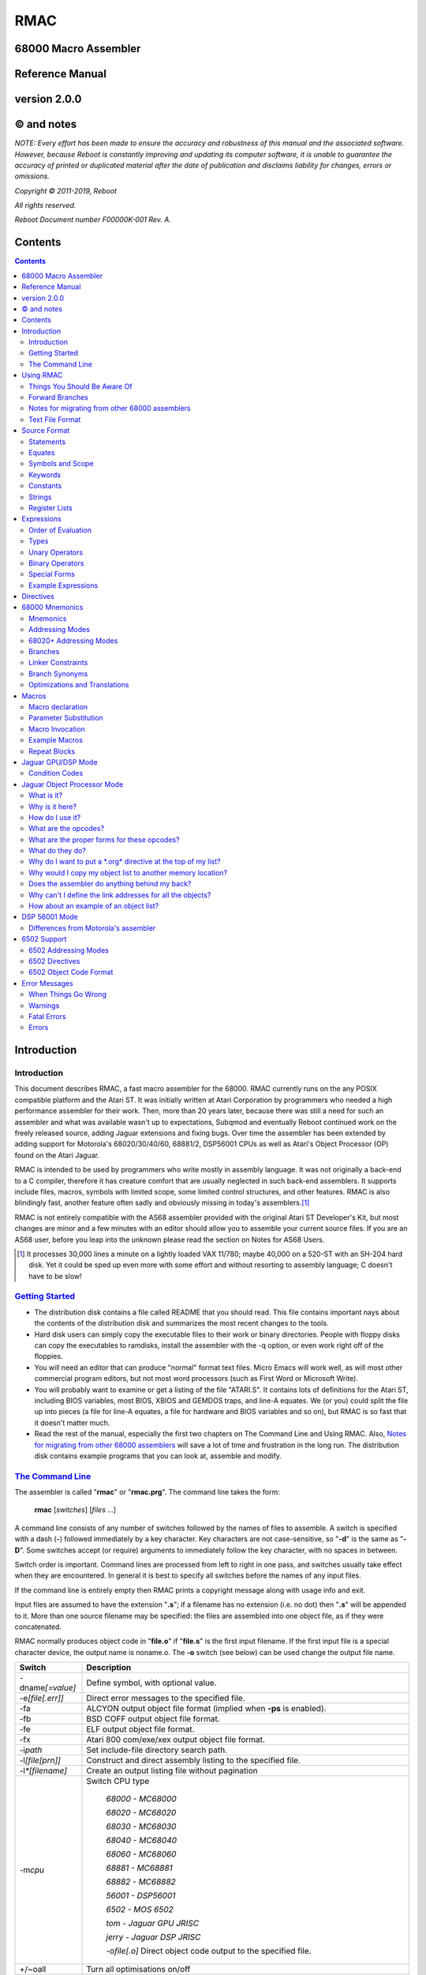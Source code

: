 RMAC
----
68000 Macro Assembler
=====================
Reference Manual
================
version 2.0.0
=============

© and notes
===========

*NOTE: Every effort has been made to ensure the accuracy and robustness of this
manual and the associated software. However, because Reboot is constantly improving
and updating its computer software, it is unable to guarantee
the accuracy of printed or duplicated material after the date of publication and
disclaims liability for changes, errors or omissions.*


*Copyright © 2011-2019, Reboot*

*All rights reserved.*

*Reboot Document number F00000K-001 Rev. A.*

Contents
========

.. contents::

Introduction
============

Introduction
''''''''''''
This document describes RMAC, a fast macro assembler for the 68000. RMAC currently
runs on the any POSIX compatible platform and the Atari ST. It was initially written
at Atari Corporation by programmers who needed a high performance assembler
for their work. Then, more than 20 years later, because there was still a need for
such an assembler and what was available wasn't up to expectations, Subqmod
and eventually Reboot continued work on the freely released source, adding Jaguar
extensions and fixing bugs. Over time the assembler has been extended by adding
support for Motorola's 68020/30/40/60, 68881/2, DSP56001 CPUs as well as Atari's
Object Processor (OP) found on the Atari Jaguar.

RMAC is intended to be used by programmers who write mostly in assembly language.
It was not originally a back-end to a C compiler, therefore it
has creature comfort that are usually neglected in such back-end assemblers. It
supports include files, macros, symbols with limited scope, some limited control
structures, and other features. RMAC is also blindingly fast, another feature
often sadly and obviously missing in today's assemblers.\ [1]_

RMAC is not entirely compatible with the AS68 assembler provided with
the original Atari ST Developer's Kit, but most changes are minor and a few minutes
with an editor should allow you to assemble your current source files. If you are an
AS68 user, before you leap into the unknown please read the section on Notes for
AS68 Users.

.. [1] It processes 30,000 lines a minute on a lightly loaded VAX 11/780; maybe 40,000 on a 520-ST with an SH-204 hard disk. Yet it could be sped up even more with some effort and without resorting to assembly language; C doesn't have to be slow!

`Getting Started`_
''''''''''''''''''


* The distribution disk contains a file called README that you should read.
  This file contains important nays about the contents of the distribution disk
  and summarizes the most recent changes to the tools.

* Hard disk users can simply copy the executable files to their work or binary
  directories. People with floppy disks can copy the executables to ramdisks,
  install the assembler with the -q option, or even work right off of the floppies.

* You will need an editor that can produce "normal" format text files. Micro
  Emacs will work well, as will most other commercial program editors, but not
  most word processors (such as First Word or Microsoft Write).

* You will probably want to examine or get a listing of the file "ATARI.S". It
  contains lots of definitions for the Atari ST, including BIOS variables, most
  BIOS, XBIOS and GEMDOS traps, and line-A equates. We (or you) could
  split the file up into pieces (a file for line-A equates, a file for hardware and
  BIOS variables and so on), but RMAC is so fast that it doesn't matter
  much.

* Read the rest of the manual, especially the first two chapters on The Command Line and Using RMAC.
  Also, `Notes for migrating from other 68000 assemblers`_ will save a lot of time and frustration in the long run.
  The distribution disk contains example
  programs that you can look at, assemble and modify.

`The Command Line`_
'''''''''''''''''''

The assembler is called "**rmac**" or "**rmac.prg**". The command line takes the form:

                          **rmac** [*switches*] [*files* ...]

A command line consists of any number of switches followed by the names of files
to assemble. A switch is specified with a dash (**-**) followed immediately by a key
character. Key characters are not case-sensitive, so "**-d**" is the same as "**-D**". Some
switches accept (or require) arguments to immediately follow the key character,
with no spaces in between.

Switch order is important. Command lines are processed from left to right in
one pass, and switches usually take effect when they are encountered. In general it
is best to specify all switches before the names of any input files.

If the command line is entirely empty then RMAC prints a copyright message
along with usage info and exit.

Input files are assumed to have the extension "**.s**"; if a filename has no extension
(i.e. no dot) then "**.s**" will be appended to it. More than one source filename may be
specified: the files are assembled into one object file, as if they were concatenated.

RMAC normally produces object code in "**file.o**" if "**file.s**" is the first
input filename. If the first input file is a special character device, the output name
is noname.o. The **-o** switch (see below) can be used change the output file name.


===================  ===========
Switch               Description
===================  ===========
-dname\ *[=value]*   Define symbol, with optional value.
-e\ *[file[.err]]*   Direct error messages to the specified file.
-fa                  ALCYON output object file format (implied when **-ps** is enabled).
-fb                  BSD COFF output object file format.
-fe                  ELF output object file format.
-fx                  Atari 800 com/exe/xex output object file format.
-i\ *path*           Set include-file directory search path.
-l\ *[file[prn]]*    Construct and direct assembly listing to the specified file.
-l\ *\*[filename]*   Create an output listing file without pagination
-m\ *cpu*            Switch CPU type

                      `68000 - MC68000`

                      `68020 - MC68020`

                      `68030 - MC68030`

                      `68040 - MC68040`

                      `68060 - MC68060`

                      `68881 - MC68881`

                      `68882 - MC68882`

                      `56001 - DSP56001`

                      `6502 - MOS 6502`

                      `tom - Jaguar GPU JRISC`

                      `jerry - Jaguar DSP JRISC`

                      -o\ *file[.o]*       Direct object code output to the specified file.
+/~oall              Turn all optimisations on/off
+o\ *0-7*            Enable specific optimisation
~o\ *0-7*            Disable specific optimisation

                      `0: Absolute long adddresses to word`
                      
                      `1: move.l #x,Dn/An to moveq`

                      `2: Word branches to short`
                      
                      `3: Outer displacement 0(An) to (An)`

                      `4: lea to addq`

                      `5: Base displacement ([bd,An,Xn],od) etc to ([An,Xn],od)`

                      `6: Convert null short branches to NOP`

                      `7: Convert clr.l Dn to moveq #0,Dn`

                      `8: Convert adda.w/l #x,Dy to addq.w/l #x,Dy`

                      `9: Convert adda.w/l #x,Dy to lea x(Dy),Dy`
-p                   Produce an executable (**.prg**) output file.
-ps                  Produce an executable (**.prg**) output file with symbols.
-px                  Produce an executable (**.prg**) output file with extended symbols.
-q                   Make RMAC resident in memory (Atari ST only).
-r *size*            automatically pad the size of each
                     segment in the output file until the size is an integral multiple of the
                     specified boundary. Size is a letter that specifies the desired boundary.
                     
                      `-rw Word (2 bytes, default alignment)`

                      `-rl Long (4 bytes)`

                      `-rp Phrase (8 bytes)`
                      
                      `-rd Double Phrase (16 bytes)`
                      
                      `-rq Quad Phrase (32 bytes)`
-s                   Warn about unoptimized long branches and applied optimisations.
-u                   Force referenced and undefined symbols global.
-v                   Verbose mode (print running dialogue).
-x                   Turn on debugging mode
-yn                  Set listing page size to n lines.
file\ *[s]*          Assemble the specified file.
===================  ===========

The switches are described below. A summary of all the switches is given in
the table.

**-d**
 The **-d** switch permits symbols to be defined on the command line. The name
 of the symbol to be defined immediately follows the switch (no spaces). The
 symbol name may optionally be followed by an equals sign (=) and a decimal
 number. If no value is specified the symbol's value is zero. The symbol at-
 tributes are "defined, not referenced, and absolute". This switch is most useful
 for enabling conditionally-assembled debugging code on the command line; for
 example:

  ::

      -dDEBUG -dLoopCount=999 -dDebugLevel=55

**-e**
 The -e switch causes RMAC to send error messages to a file, instead of the
 console. If a filename immediately follows the switch character, error messages
 are written to the specified file. If no filename is specified, a file is created with
 the default extension "**.err**" and with the root name taken from the first input
 file name (e.g. error messages are written to "**file.err**" if "**file**" or "**file.s**" is
 the first input file name). If no errors are encountered, then no error listing
 file is created. Beware! If an assembly produces no errors, any error file from
 a previous assembly is not removed.

**-i**
 The **-i** switch allows automatic directory searching for include files. A list of
 semi-colon seperated directory search paths may be mentioned immediately
 following the switch (with no spaces anywhere). For example:

  ::

         -im:;c:include;c:include\sys

 will cause the assembler to search the current directory of device **M**, and the
 directories include and include\sys on drive **C**. If *-i* is not specified, and the
 enviroment variable "**RMACPATH**" exists, its value is used in the same manner.
 For example, users of the Mark Williams shell could put the following line in
 their profile script to achieve the same result as the **-i** example above:

  ::

      setenv RMACPATH="m:;c:include;c:include\sys"
**-l**
 The -l switch causes RMAC to generate an assembly listing file. If a file-
 name immediately follows the switch character, the listing is written to the
 specified file. If no filename is specified, then a listing file is created with the
 default extension "**.prn**" and with the root name taken from the first input file
 name (e.g. the listing is written to "**file.prn**" if "**file**" or "**file.s**" is the first
 input file name).
**-o**
 The -o switch causes RMAC to write object code on the specified file. No
 default extension is applied to the filename. For historical reasons the filename
 can also be seperated from the switch with a space (e.g. "**-o file**").

**-p**

**-ps**
 The **-p** and **-ps** switches cause RMAC to produce an Atari ST executable
 file with the default extension of "**.prg**". If there are any external references
 at the end of the assembly, an error message is emitted and no executable file
 is generated. The **-p** switch does not write symbols to the executable file. The
 **-ps** switch includes symbols (Alcyon format) in the executable file.
**-q**
  The **-q** switch is aimed primarily at users of floppy-disk-only systems. It causes
  RMAC to install itself in memory, like a RAMdisk. Then the program
  **m.prg** (which is very short - less than a sector) can be used instead of
  **mac.prg**, which can take ten or twelve seconds to load. (**NOTE** not available
  for now, might be re-implemented in the future).
**-s**
  The **-s** switch causes RMAC to generate a list of unoptimized forward
  branches as warning messages. This is used to point out branches that could
  have been short (e.g. "bra" could be "bra.s").
**-u**
  The **-u** switch takes effect at the end of the assembly. It forces all referenced
  and undefined symbols to be global, exactly as if they had been made global
  with a **.extern** or **.globl** directive. This can be used if you have a lot of
  external symbols, and you don't feel like declaring them all external.
**-v**
  The **-v** switch turns on a "verbose" mode in which RMAC prints out (for
  example) the names of the files it is currently processing. Verbose mode is
  automatically entered when RMAC prompts for input with a star.
**-y**
  The **-y** switch, followed immediately by a decimal number (with no intervening
  space), sets the number of lines in a page. RMAC will produce *N* lines
  before emitting a form-feed. If *N* is missing or less than 10 an error message is
  generated.

`Using RMAC`_
===============

Let's assemble and link some example programs. These programs are included
on the distribution disk in the "**EXAMPLES**" directory - you should copy them to
your work area before continuing. In the following examples we adopt the conven-
tions that the shell prompt is a percent sign (%) and that your input (the stuff you
type) is presented in **bold face**.

If you have been reading carefully, you know that RMAC can generate
an executable file without linking. This is useful for making small, stand alone
programs that don't require externals or library routines. For example, the following
two commands:

 ::

      % rmac examples
      % aln -s example.s

could be replaced by the single command:

 ::

      % rmac -ps example.s

since you don't need the linker for stand-alone object files.

Successive source files named in the command line are are concatenated, as in
this example, which assembles three files into a single executable, as if they were
one big file:

 ::

      % rmac -p bugs shift images

Of course you can get the same effect by using the **.include** directive, but sometimes
it is convenient to do the concatenation from the command line.

   Here we have an unbelievably complex command line:

    ::

      % rmac -lzorf -y95 -o tmp -ehack -Ddebug=123 -ps example

This produces a listing on the file called "**zorf.prn**" with 95 lines per page, writes
the executable code (with symbols) to a file called "**tmp.prg**", writes an error listing
to the file "**hack.err**", specifies an include-file path that includes the current
directory on the drive "**M:**," defines the symbol "**debug**" to have the value 123, and
assembles the file "**example.s**". (Take a deep breath - you got all that?)

One last thing. If there are any assembly errors, RMAC will terminate
with an exit code of 1. If the assembly succeeds (no errors, although there may be
warnings) the exit code will be 0. This is primarily for use with "make" utilities.

Things You Should Be Aware Of
'''''''''''''''''''''''''''''
RMAC is a one pass assembler. This means that it gets all of its work done by
reading each source file exactly once and then "back-patching" to fix up forward
references. This one-pass nature is usually transparent to the programmer, with
the following important exceptions:

 * In listings, the object code for forward references is not shown. Instead, lower-
   case "xx"s are displayed for each undefined byte, as in the following example:

    ::

     60xx      1: bra.s.2  ;forward branch
     xxxxxxxx     dc.l .2  ;forward reference
     60FE     .2: bra.s.2  ;backward reference

 * Forward branches (including **BSR**\s) are never optimized to their short forms.
   To get a short forward branch it is necessary to explicitly use the ".s" suffix in
   the source code.
 * Error messages may appear at the end of the assembly, referring to earlier source
   lines that contained undefined symbols.
 * All object code generated must fit in memory. Running out of memory is a
   fatal error that you must deal with by splitting up your source files, re-sizing
   or eliminating memory-using programs such as ramdisks and desk accessories,
   or buying more RAM.

Forward Branches
''''''''''''''''
RMAC does not optimize forward branches for you, but it will tell you about
them if you use the -s (short branch) option:

 ::

     % mac -s example.s
     "example.s", line 20: warning: unoptimized short branch

With the -e option you can redirect the error output to a file, and determine by
hand (or editor macros) which forward branches are safe to explicitly declare short.

`Notes for migrating from other 68000 assemblers`_
''''''''''''''''''''''''''''''''''''''''''''''''''
RMAC is not entirely compatible with the other popular assemblers
like Devpac or vasm. This section
outlines the major differences. In practice, we have found that very few changes are
necessary to make other assemblers' source code assemble.

* A semicolon (;) must be used to introduce a comment,
  except that a star (*)
  may be used in the first column. AS68 treated anything following the operand
  field, preceeded by whitespace, as a comment. (RMAC treats a star that
  is not in column 1 as a multiplication operator).
* Labels require colons (even labels that begin in column 1).

* Conditional assembly directives are called **if**, **else** and **endif**.
  Devpac and vasm call these
  **ifne**, **ifeq** (etc.), and **endc**.
* The tilde (~) character is an operator, and back-quote (`) is an illegal character.
  AS68 permitted the tilde and back-quote characters in symbols.
* There are no equivalents to org or section directives.
  The **.xdef** and **.xref** directives are not implemented,
  but **.globl** makes these unnecessary anyway.

* The location counter cannot be manipulated with a statement of the form:

  ::

                                * = expression

* Back-slashes in strings are "electric" characters that are used to escape C-like
  character codes. Watch out for GEMDOS path names in ASCII constants -
  you will have to convert them to double-backslashes.
* Expression evaluation is done left-to-right without operator precedence. Use parentheses to
  force the expression evaluation as you wish.
* Mark your segments across files.
  Branching to a code segment that could be identified as BSS will cause a "Error: cannot initialize non-storage (BSS) section"
* In 68020+ mode **Zan** and **Zri** (register suppression) is not supported.
* rs.b/rs.w/rs.l/rscount/rsreset can be simulated in rmac using abs.
  For example the following source:

   ::

    rsreset
    label1: rs.w 1
    label2: rs.w 10
    label3: rs.l 5
    label4: rs.b 2
   
    size_so_far equ rscount

  can be converted to:

   ::

    abs
    label1: ds.w 1
    label2: ds.w 10
    label3: ds.l 5
    label4: ds.b 2
   
    size_so_far equ ^^abscount
* A rare case: if your macro contains something like:

   ::

    macro test
    move.l #$\1,d0
    endm

    test 10

  then by the assembler's design this will fail as the parameters are automatically converted to hex. Changing the code like this works:

   ::

    macro test
    move.l #\1,d0
    endm

    test $10

`Text File Format`_
'''''''''''''''''''
For those using editors other than the "Emacs" style ones (Micro-Emacs, Mince,
etc.) this section documents the source file format that RMAC expects.

 * Files must contain characters with ASCII values less than 128; it is not per-
   missable to have characters with their high bits set unless those characters are
   contained in strings (i.e. between single or double quotes) or in comments.

 * Lines of text are terminated with carriage-return/line-feed, linefeed alone, or
   carriage-return alone.

 * The file is assumed to end with the last terminated line. If there is text beyond
   the last line terminator (e.g. control-Z) it is ignored.

`Source Format`_
================

`Statements`_
'''''''''''''
A statement may contain up to four fields which are identified by order of ap-
pearance and terminating characters. The general form of an assembler statement
is:

  ::

      label: operator operand(s)  ; comment

The label and comment fields are optional. An operand field may not appear
without an operator field. Operands are seperated with commas. Blank lines are
legal. If the first character on a line is an asterisk (*) or semicolon (;) then the
entire line is a comment. A semicolon anywhere on the line (except in a string)
begins a comment field which extends to the end of the line.

The label, if it appears, must be terminated with a single or double colon. If
it is terminated with a double colon it is automatically declared global. It is illegal
to declare a confined symbol global (see: `Symbols and Scope`_).

As an addition, the exclamation mark character (**!**) can be placed at the very first
character of a line to disbale all optimisations for that specific line, i.e.

  ::
      
      !label: operator operand(s)  ; comment

`Equates`_
''''''''''
A statement may also take one of these special forms:

      *symbol* **equ** *expression*

      *symbol* **=** *expression*

      *symbol* **==** *expression*

      *symbol* **set** *expression*

      *symbol* **reg** *register list*

The first two forms are identical; they equate the symbol to the value of an
expression, which must be defined (no forward references). The third form, double-
equals (==), is just like an equate except that it also makes the symbol global. (As
with labels, it is illegal to make a confined equate global.) The fourth form allows
a symbol to be set to a value any number of times, like a variable. The last form
equates the symbol to a 16-bit register mask specified by a register list. It is possible
to equate confined symbols (see: `Symbols and Scope`_). For example:

  ::

      cr    equ    13          carriage-return
      if    =      10          line-feed
      DEBUG ==     1           global debug flag
      count set    0           variable
      count set    count + 1   increment variable
      .rags reg    d3-d7/a3-a6 register list
      .cr          13          confined equate

`Symbols and Scope`_
''''''''''''''''''''
Symbols may start with an uppercase or lowercase letter (A-Z a-z), an underscore
(**_**), a question mark (**?**) or a period (**.**). Each remaining character may be an
upper or lowercase letter, a digit (**0-9**), an underscore, a dollar sign (**$**), or a question
mark. (Periods can only begin a symbol, they cannot appear as a symbol
continuation character). Symbols are terminated with a character that is not a
symbol continuation character (e.g. a period or comma, whitespace, etc.). Case is
significant for user-defined symbols, but not for 68000 mnemonics, assembler direc-
tives and register names. Symbols are limited to 100 characters. When symbols
are written to the object file they are silently truncated to eight (or sixteen) char-
acters (depending on the object file format) with no check for (or warnings about)
collisions.

   For example, all of the following symbols are legal and unique:

     ::

      reallyLongSymbolName .reallyLongConfinedSymbolName
      a10 ret  move  dc  frog  aa6 a9 ????
      .a1 .ret .move .dc .frog .a9 .9 ????
      .0  .00  .000 .1  .11. .111 . ._
      _frog ?zippo? sys$syetem atari Atari ATARI aTaRi

while all of the following symbols are illegal:

     ::

      12days dc.10   dc.z   'quote  .right.here
      @work hi.there $money$ ~tilde


Symbols beginning with a period (**.**) are *confined*; their scope is between two
normal (unconfined) labels. Confined symbols may be labels or equates. It is illegal
to make a confined symbol global (with the ".globl" directive, a double colon, or a
double equals). Only unconfined labels delimit a confined symbol's scope; equates
(of any kind) do not count. For example, all symbols are unique and have unique
values in the following:

   ::

      zero:: subq.w $1,d1
             bmi.s .ret
      .loop: clr.w (a0)+
             dbra  d0,.loop
      .ret:  rta
      FF::   subq.w #1,d1
             bmi.s .99
      .loop: move.w -1,(a0)+
             dbra  d0,.loop
      .99:   its

Confined symbols are useful since the programmer has to be much less inventive
about finding small, unique names that also have meaning.

It is legal to define symbols that have the same names as processor mnemonics
(such as "**move**" or "**rts**") or assembler directives (such as "**.even**"). Indeed, one
should be careful to avoid typographical errors, such as this classic (in 6502 mode):

    ::

             .6502
      .org   =     $8000


which equates a confined symbol to a hexadecimal value, rather than setting the
location counter, which the .org directive does (without the equals sign).

`Keywords`_
'''''''''''
The following names, in all combinations of uppercase and lowercase, are keywords
and may not be used as symbols (e.g. labels, equates, or the names of macros):

   ::

      Common:
      equ set reg
      MC68000:
      sr ccr pc sp ssp usp
      d0 d1 d2 d3 d4 d5 d6 d7
      a0 a1 a2 a3 a4 a5 a6 a7
      Tom/Jerry:
      r0 r1 r2 r3 r4 r5 r6 r7
      r8 r9 r10 r11 r12 rl3 r14 ri5
      6502:
      **TODO**
      DSP56001:
      **TODO**

`Constants`_
''''''''''''
Numbers may be decimal, hexadecimal, octal, binary or concatenated ASCII. The
default radix is decimal, and it may not be changed. Decimal numbers are specified
with a string of digits (**0-9**). Hexadecimal numbers are specified with a leading
dollar sign (**$**) followed by a string of digits and uppercase or lowercase letters (**A-F
a-f**). Octal numbers are specified with a leading at-sign (**@**) followed by a string
of octal digits (**0-7**). Binary numbers are specified with a leading percent sign
(**%**) followed by a string of binary digits (**0-1**). Concatenated ASCII constants are
specified by enclosing from one to four characters in single or double quotes. For
example:

    ::

      1234   *decimal*
      $1234  *hexadecimal*
      @777   *octal*
      %10111 *binary*
      "z"    *ASCII*
      'frog' *ASCII*

Negative numbers Are specified with a unary minus (**-**). For example:

    ::

      -5678  -@334 -$4e71
      -%11011 -'z' -"WIND"

`Strings`_
''''''''''
Strings are contained between double (") or single ( ') quote marks. Strings may
contain non-printable characters by specifying "backslash" escapes, similar to the
ones used in the C programming language. RMAC will generate a warning if a
backslash is followed by a character not appearing below:

    ::

      \\    $5c    backslash
      \n    $0a    line-feed (newline)
      \b    $08    backspace
      \t    $09    tab
      \r    $0c1   carriage-return
      \f    $0c    form-feed
      \e    $1b    escape
      \'    $27    single-quote
      \"    $22    double-quote

It is possible for strings (but not symbols) to contain characters with their high
bits set (i.e. character codes 128...255).

You should be aware that backslash characters are popular in GEMDOS path
names, and that you may have to escape backslash characters in your existing source
code. For example, to get the file "'c:\\auto\\ahdi.s'" you would specify the string
"`c:\\\\auto\\\\ahdi.s`".

`Register Lists`_
'''''''''''''''''
Register lists are special forms used with the **movem** mnemonic and the **.reg**
directive. They are 16-bit values, with bits 0 through 15 corresponding to registers
**D0** through **A7**. A register list consists of a series of register names or register
ranges seperated by slashes. A register range consists of two register names, Rm
and Rn,m<n, seperated by a dash. For example:

     ::

       register list           value
       -------------           -----
       d0-d7/a0-a7             $FFFF
       d2-d7/a0/a3-a6          $39FC
       d0/d1/a0-a3/d7/a6-a7    $CF83
       d0                      $0001
       r0-r16                  $FFFF

Register lists and register equates may be used in conjunction with the movem
mnemonic, as in this example:

     ::

       temps   reg     d0-d2/a0-a2     ; temp registers
       keeps   reg     d3-d7/d3-a6     ; registers to preserve
       allregs reg     d0-d7/a0-a7     ; all registers
               movem.l #temps,-(sp)    ; these two lines ...
               movem.l d0-d2/a0-a2,-(sp) ; are identical
               movem.l #keeps,-(sp)    ; save "keep" registers
               movem.l (sp)+,#keeps    ; restore "keep" registers


`Expressions`_
==============
`Order of Evaluation`_
''''''''''''''''''''''
All values are computed with 32-bit 2's complement arithmetic. For boolean operations
(such as if or **assert**) zero is considered false, and non-zero is considered
true.

     **Expressions are evaluated strictly left-to-right, with no
     regard for operator precedence.**

Thus the expression "1+2*3" evaluates to 9, not 7. However, precedence may be
forced with parenthesis (**()**) or square-brackets (**[]**).

`Types`_
'''''''''
Expressions belong to one of three classes: undefined, absolute or relocatable. An
expression is undefined if it involves an undefined symbol (e.g. an undeclared sym-
bol, or a forward reference). An expression is absolute if its value will not change
when the program is relocated (for instance, the number 0, all labels declared in
an abs section, and all Atari ST hardware register locations are absolute values).
An expression is relocatable if it involves exactly one symbol that is contained in a
text, data or BSS section.

Only absolute values may be used with operators other than addition (+) or
subtraction (-). It is illegal, for instance, to multiply or divide by a relocatable or
undefined value. Subtracting a relocatable value from another relocatable value in
the same section results in an absolute value (the distance between them, positive
or negative). Adding (or subtracting) an absolute value to or from a relocatable
value yeilds a relocatable value (an offset from the relocatable address).

It is important to realize that relocatable values belong to the sections they
are defined in (e.g. text, data or BSS), and it is not permissible to mix and match
sections. For example, in this code:

    ::

     linel:  dc.l   line2, line1+8
     line2:  dc.l   line1, line2-8
     line3:  dc.l   line2-line1, 8
     error:  dc.l   line1+line2, line2 >> 1, line3/4

Line 1 deposits two longwords that point to line 2. Line 2 deposits two longwords
that point to line 1. Line 3 deposits two longwords that have the absolute value
eight. The fourth line will result in an assembly error, since the expressions (re-
spectively) attempt to add two relocatable values, shift a relocatable value right by
one, and divide a relocatable value by four.

The pseudo-symbol "*****" (star) has the value that the current section's location
counter had at the beginning of the current source line. For example, these two
statements deposit three pointers to the label "**bar**":

    ::

     too:    dc.l   *+4
     bar:    dc.l   *, *

Similarly, the pseudo-symbol "**$**" has the value that the current section's location
counter has, and it is kept up to date as the assembler deposits information
"across" a line of source code. For example, these two statements deposit four
pointers to the label "zip":

        ::

          zip:      dc.l      $+8, $+4
          zop:      dc.l      $, $-4

`Unary Operators`_
''''''''''''''''''

================================    ==========================================
Operator                            Description
================================    ==========================================
**-**                               Unary minus (2's complement).
**!**                               Logical (boolean) NOT.
**~**                               Tilde: bitwise not (l's complement).
**^^defined** *symbol*              True if symbol has a value.
**^^referenced** *symbol*           True if symbol has been referenced.
**^^streq** *stringl*,*string2*     True if the strings are equal.
**^^macdef** *macroName*            True if the macro is defined.
**^^abscount**                      Returns the size of current .abs section
**^^filesize** *string_filename*    Returns the file size of supplied filename
================================    ==========================================

 * The boolean operators generate the value 1 if the expression is true, and 0 if it is not.

 * A symbol is referenced if it is involved in an expression.
     A symbol may have
     any combination of attributes: undefined and unreferenced, defined and unref-
     erenced (i.e. declared but never used), undefined and referenced (in the case
     of a forward or external reference), or defined and referenced.



`Binary Operators`_
'''''''''''''''''''

===========  ==============================================
Operator     Description
===========  ==============================================
\ + - * /    The usual arithmetic operators.
%            Modulo. Do *not* attempt to modulo by 0 or 1.
& | ^        Bit-wise **AND**, **OR** and **Exclusive-OR**.
<< >>        Bit-wise shift left and shift right.
< <=  >=  >  Boolean magnitude comparisons.
=            Boolean equality.
<>  !=       Boolean inequality.
===========  ==============================================

 * All binary operators have the same precedence:
   expressions are evaluated strictly left to right.

 * Division or modulo by zero yields an assembly error.

 * The "<>" and "!=" operators are synonyms.

 * Note that the modulo operator (%) is also used to introduce binary constants
   (see: `Constants`_). A percent sign should be followed by at least one space if
   it is meant to be a modulo operator, and is followed by a '0' or '1'.

`Special Forms`_
''''''''''''''''

============    =========================================
Special Form    Description
============    =========================================
**^^date**      The current system date (Gemdos format).
**^^time**      The current system time (Gemdos format).
============    =========================================

   * The "**^^date**" special form expands to the current system date, in Gemdos
     format. The format is a 16-bit word with bits 0 ...4 indicating the day of the
     month (1...31), bits 5...8 indicating the month (1...12), and bits 9...15
     indicating the year since 1980, in the range 0...119.

   * The "**^^time**" special form expands to the current system time, in Gemdos
     format. The format is a 16-bit word with bits 0...4 indicating the current
     second divided by 2, bits 5...10 indicating the current minute 0...59. and
     bits 11...15 indicating the current hour 0...23.

`Example Expressions`_
''''''''''''''''''''''

       ::

        line address contents      source code
        ---- ------- --------      -------------------------------
           1 00000000 4480         lab1:  neg.l  d0
           2 00000002 427900000000 lab2:  clr.w  lab1
           3         =00000064     equ1   =      100
           4         =00000096     equ2   =      equ1 + 50
           5 00000008 00000064            dc.l   lab1 + equ1
           6 0000000C 7FFFFFE6            dc.l   (equl + ~equ2) >> 1
           7 00000010 0001                dc.w   ^^defined equl
           8 00000012 0000                dc.w   ^^referenced lab2
           9 00000014 00000002            dc.l   lab2
          10 00000018 0001                dc.w   ^^referenced lab2
          11 0000001A 0001                dc.w   lab1 = (lab2 - 6)

Lines 1 through four here are used to set up the rest of the example. Line 5 deposits
a relocatable pointer to the location 100 bytes beyond the label "**lab1**". Line 6 is
a nonsensical expression that uses the and right-shift operators. Line 7 deposits
a word of 1 because the symbol "**equ1**" is defined (in line 3).

Line 8 deposits a word of 0 because the symbol "**lab2**", defined in line 2, has
not been referenced. But the expression in line 9 references the symbol "**lab2**", so
line 10 (which is a copy of line-8) deposits a word of 1. Finally, line 11 deposits a
word of 1 because the Boolean equality operator evaluates to true.

The operators "**^^defined**" and "**^^referenced**" are particularly useful in
conditional assembly. For instance, it is possible to automatically include debugging
code if the debugging code is referenced, as in:

      ::

               lea    string,a0            ; AO -> message
               jsr    debug                ; print a message
               its                         ; and return
        string: dc.b  "Help me, Spock!",0  ; (the message)
                    .
                    .
                    .
               .iif ^^defined debug, .include "debug.s"

The **jsr** statement references the symbol debug. Near the end of the source file, the
"**.iif**" statement includes the file "**debug.s**" if the symbol debug was referenced.

In production code, presumably all references to the debug symbol will be removed,
and the debug source file will not be included. (We could have as easily made the
symbol **debug** external, instead of including another source file).


`Directives`_
=============

Assembler directives may be any mix of upper- or lowercase. The leading periods
are optional, though they are shown here and their use is encouraged. Directives
may be preceeded by a label; the label is defined before the directive is executed.
Some directives accept size suffixes (**.b**, **.s**, **.w** or **.1**); the default is word (**.w**) if no
size is specified. The **.s** suffix is identical to **.b**. Directives relating to the 6502 are
described in the chapter on `6502 Support`_.



**.even**

   If the location counter for the current section is odd, make it even by adding
   one to it. In text and data sections a zero byte is deposited if necessary.

**.long**

   Align the program counter to the next integral long boundary (4 bytes).
   Note that GPU/DSP code sections are not contained in their own
   segments and are actually part of the TEXT or DATA segments.
   Therefore, to align GPU/DSP code, align the current section before and
   after the GPU/DSP code.

**.phrase**

   Align the program counter to the next integral phrase boundary (8 bytes).
   Note that GPU/DSP code sections are not contained in their own
   segments and are actually part of the TEXT or DATA segments.
   Therefore, to align GPU/DSP code, align the current section before and
   after the GPU/DSP code.

**.dphrase**

   Align the program counter to the next integral double phrase boundary (16
   bytes). Note that GPU/DSP code sections are not contained in their own
   segments and are actually part of the TEXT or DATA segments.
   Therefore, to align GPU/DSP code, align the current section before and
   after the GPU/DSP code.

**.qphrase**

   Align the program counter to the next integral quad phrase boundary (32
   bytes). Note that GPU/DSP code sections are not contained in their own
   segments and are actually part of the TEXT or DATA segments.
   Therefore, to align GPU/DSP code, align the current section before and
   after the GPU/DSP code.

   **.assert** *expression* [,\ *expression*...]

   Assert that the conditions are true (non-zero). If any of the comma-seperated
   expressions evaluates to zero an assembler warning is issued. For example:

          ::

           .assert *-start = $76
           .assert stacksize >= $400

**.bss**

**.data**

**.text**

   Switch to the BSS, data or text segments. Instructions and data may not
   be assembled into the BSS-segment, but symbols may be defined and storage
   may be reserved with the **.ds** directive. Each assembly starts out in the text
   segment.

**.68000**
**.68020**
**.68030**
**.68040**
**.68060**

   Enable different flavours of the MC68000 family of CPUs. Bear in mind that not all
   instructions and addressing modes are available in all CPUs so the correct CPU
   should be selected at all times. Notice that it is possible to switch CPUs
   during assembly.

**.68881**
**.68882**

   Enable FPU support. Note that *.68882* is on by default when selecting *.68030*.

**.56001**

   Switch to Motorola DSP56001 mode.

**.abs** [*location*]

   Start an absolute section, beginning with the specified location (or zero, if
   no location is specified). An absolute section is much like BSS, except that
   locations declared with .ds are based absolute. This directive is useful for

   declaring structures or hardware locations.
   For example, the following equates:

          ::

           VPLANES = 0
           VWRAP   = 2
           CONTRL  = 4
           INTIN   = 8
           PTSIN   = 12

   could be as easily defined as:

          ::

                   .abs
           VPLANES: ds.w    1
           VWRAP:  ds.w     1
           CONTRL: ds.l     1
           INTIE:  ds.l     1
           PTSIN:  ds.l     1

   Another interesting example worth mentioning is the emulation of "C"'s "union" keyword
   using *.abs*. For example, the following "C" code:

          ::

           struct spritesheet
           {
                short spf_w;
                short spf_h;
                short spf_xo;
                short spf_yo;
                union { int spf_em_colour;     int spf_emx_colour;    };
                union { int spf_em_psmask[16]; int spf_emx_colouropt; };
           }

   can be expressed as:

          ::

           .abs
           *-------------------------------------------------------*
           spf_w:          ds.w    1   ;<- common
           spf_h:          ds.w    1
           spf_xo:         ds.w    1
           spf_yo:         ds.w    1
           spf_data:       ds.l    0
           *-------------------------------------------------------*
           ;           .union  set
           spf_em_colour:      ds.l    1   ;<- union #1
           spf_em_psmask:      ds.l    16
           *-------------------------------------------------------*
           .68000
                       .abs spf_em_colour
           ;           .union  reset
           spf_emx_colour:     ds.l    1   ;<- union #2
           spf_emx_colouropt:  ds.l    1
           spf_emx_psmask:     ds.l    16
           spf_emx_psmaskopt:  ds.l    16
           
           .68000
           ;*-------------------------------------------------------*
           
               move #spf_em_colour,d0
               move #spf_emx_colour,d0

   In this example, *spf_em_colour* and *spf_emx_colour* will have the same value.
           
**.comm** *symbol*, *expression*

   Specifies a label and the size of a common region. The label is made global,
   thus confined symbols cannot be made common. The linker groups all common
   regions of the same name; the largest size determines the real size of the
   common region when the file is linked.

**.ccdef** *expression*

   Allows you to define names for the condition codes used by the JUMP
   and JR instructions for GPU and DSP code. For example:

    ::
   
     Always .ccdef 0
     . . .
          jump Always,(r3) ; 'Always' is actually 0

**.ccundef** *regname*

   Undefines a register name (regname) previously assigned using the
   .CCDEF directive. This is only implemented in GPU and DSP code
   sections.     

**.dc.i** *expression*

   This directive generates long data values and is similar to the DC.L
   directive, except the high and low words are swapped. This is provided
   for use with the GPU/DSP MOVEI instruction.

**.dc**\ [.\ *size*] *expression* [, *expression*...]

   Deposit initialized storage in the current section. If the specified size is word
   or long, the assembler will execute a .even before depositing data. If the size
   is .b, then strings that are not part of arithmetic expressions are deposited
   byte-by-byte. If no size is specified, the default is .w. This directive cannot be
   used in the BSS section.

**.dcb**\ [.\ *size*] *expression1*, *expression2*

   Generate an initialized block of *expression1* bytes, words or longwords of the
   value *expression2*. If the specified size is word or long, the assembler will
   execute .even before generating data. If no size is specified, the default is **.w**.
   This directive cannot be used in the BSS section.

**.ds**\ [.\ *size*] *expression*

   Reserve space in the current segment for the appropriate number of bytes,
   words or longwords. If no size is specified, the default size is .w. If the size
   is word or long, the assembler will execute .even before reserving space.

**.dsp**

   Switch to Jaguar DSP assembly mode. This directive must be used
   within the TEXT or DATA segments.

**.init**\ [.\ *size*] [#\ *expression*,]\ *expression*\ [.\ *size*] [,...]

   Generalized initialization directive. The size specified on the directive becomes
   the default size for the rest of the line. (The "default" default size is **.w**.) A
   comma-seperated list of expressions follows the directive; an expression may be
   followed by a size to override the default size. An expression may be preceeded
   by a sharp sign, an expression and a comma, which specifies a repeat count to
   be applied to the next expression. For example:

      ::

       .init.l -1, 0.w, #16,'z'.b, #3,0, 11.b

   will deposit a longword of -1, a word of zero, sixteen bytes of lower-case 'z',
   three longwords of zero, and a byte of 11.

   No auto-alignment is performed within the line, but a **.even** is done once
   (before the first value is deposited) if the default size is word or long.

**.cargs** [#\ *expression*,] *symbol*\ [.\ *size*] [, *symbol*\ [.\ *size*].. .]

   Compute stack offsets to C (and other language) arguments. Each symbol is
   assigned an absolute value (like equ) which starts at expression and increases
   by the size of each symbol, for each symbol. If the expression is not supplied,
   the default starting value is 4. For example:

    ::

     .cargs #8, .fileliams.1, .openMode, .butPointer.l

   could be used to declare offsets from A6 to a pointer to a filename, a word
   containing an open mode, and a pointer to a buffer. (Note that the symbols
   used here are confined). Another example, a C-style "string-length" function,
   could be written as:

        ::

         _strlen:: .cargs .string     ; declare arg
               move.l .string(sp),a0  ; a0 -> string
               moveq  #-1,d0          ; initial size = -1
         .1:   addq.1 #1,d0           ; bump size
               tst.b  (a0)+           ; at end of string?
               bne   .1               ; (no -- try again)
               rts                    ; return string length

**.end**

   End the assembly. In an include file, end the include file and resume assembling
   the superior file. This statement is not required, nor are warning messages
   generated if it is missing at the end of a file. This directive may be used inside
   conditional assembly, macros or **.rept** blocks.

**.equr** *expression*

   Allows you to name a register. This is only implemented for GPU/DSP
   code sections. For example:

    ::

     Clipw .equr r19
     . . .
          add ClipW,r0 ; ClipW actually is r19

**.if** *expression*

**.else**

**.endif**

   Start a block of conditional assembly. If the expression is true (non-zero) then
   assemble the statements between the .if and the matching **.endif** or **.else**.
   If the expression is false, ignore the statements unless a matching .else is
   encountered. Conditional assembly may be nested to any depth.

   It is possible to exit a conditional assembly block early from within an include
   file (with **end**) or a macro (with **endm**).

**.iif** *expression*, *statement*

   Immediate version of **.if**. If the expression is true (non-zero) then the state-
   ment, which may be an instruction, a directive or a macro, is executed. If
   the expression is false, the statement is ignored. No **.endif** is required. For
   example:

        ::

         .iif age < 21, canDrink = 0
         .iif weight > 500, dangerFlag = 1
         .iif !(^^defined DEBUG), .include dbsrc

**.macro** *name* [*formal*, *formal*,...]

**.endm**

**.exitm**

   Define a macro called name with the specified formal arguments. The macro
   definition is terminated with a **.endm** statement. A macro may be exited early
   with the .exitm directive. See the chapter on `Macros`_ for more information.

**.undefmac** *macroName* [, *macroName*...]

   Remove the macro-definition for the specified macro names. If reference is
   made to a macro that is not defined, no error message is printed and the name
   is ignored.

**.rept** *expression*

**.endr**

   The statements between the **.rept** and **.endr** directives will be repeated *expression*
   times. If the expression is zero or negative, no statements will be
   assembled. No label may appear on a line containing either of these directives.

**.globl** *symbol* [, *symbol*...]

**.extern** *symbol* [, *symbol*...]

   Each symbol is made global. None of the symbols may be confined symbols
   (those starting with a period). If the symbol is defined in the assembly, the
   symbol is exported in the object file. If the symbol is undefined at the end
   of the assembly, and it was referenced (i.e. used in an expression), then the
   symbol value is imported as an external reference that must be resolved by the
   linker. The **.extern** directive is merely a synonym for **.globl**.

**.include** "*file*"

   Include a file. If the filename is not enclosed in quotes, then a default extension
   of "**.s**" is applied to it. If the filename is quoted, then the name is not changed
   in any way.

   Note: If the filename is not a valid symbol, then the assembler will generate an
             error message. You should enclose filenames such as "**atari.s**" in quotes,
             because such names are not symbols.

   If the include file cannot be found in the current directory, then the directory
   search path, as specified by -i on the commandline, or' by the 'RMACPATH'
   enviroment string, is traversed.

**.eject**

   Issue a page eject in the listing file.

**.title** "*string*"

**.subttl** [-] "*string*"

   Set the title or subtitle on the listing page. The title should be specified on
   the the first line of the source program in order to take effect on the first page.
   The second and subsequent uses of **.title** will cause page ejects. The second
   and subsequent uses of .subttl will cause page ejects unless the subtitle string
   is preceeded by a dash (-).

**.list**

**.nlist**

   Enable or disable source code listing. These directives increment and decrement
   an internal counter, so they may be appropriately nested. They have no effect
   if the **-l** switch is not specified on the commandline.

**.goto** *label*

   This directive provides unstructured flow of control within a macro definition.
   It will transfer control to the line of the macro containing the specified goto
   label. A goto label is a symbol preceeded by a colon that appears in the first
   column of a source line within a macro definition:

                 :  *label*

   where the label itself can be any valid symbol name, followed immediately by
   whitespace and a valid source line (or end of line). The colon **must** appear in
   the first column.

   The goto-label is removed from the source line prior to macro expansion -
   to all intents and purposes the label is invisible except to the .goto directive
   Macro expansion does not take place within the label.

   For example, here is a silly way to count from 1 to 10 without using **.rept**:

              ::

                               .macro Count
                 count         set     1
                 :loop         dc.w    count
                 count         set     count + 1
                               iif count <= 10, goto loop
                               .endm

**.gpu**

   Switch to Jaguar GPU assembly mode. This directive must be used
   within the TEXT or DATA segments.

**.gpumain**

   No. Just... no. Don't ask about it. Ever.

**.prgflags** *value*

   Sets ST executable .PRG field *PRGFLAGS* to *value*. *PRGFLAGS* is a bit field defined as follows:

============ ======  =======
Definition   Bit(s)  Meaning
============ ======  =======
PF_FASTLOAD  0       If set, clear only the BSS area on program load, otherwise clear the entire heap. 
PF_TTRAMLOAD 1       If set, the program may be loaded into alternative RAM, otherwise it must be loaded into standard RAM. 
PF_TTRAMMEM  2       If set, the program's Malloc() requests may be satisfied from alternative RAM, otherwise they must be satisfied from standard RAM. 
--           3       Currently unused.
See left.    4 & 5   If these bits are set to 0 (PF_PRIVATE), the processes' entire memory space will be considered private (when memory protection is enabled).If these bits are set to 1 (PF_GLOBAL), the processes' entire memory space will be readable and writable by any process (i.e. global).If these bits are set to 2 (PF_SUPERVISOR), the processes' entire memory space will only be readable and writable by itself and any other process in supervisor mode.If these bits are set to 3 (PF_READABLE), the processes' entire memory space will be readable by any application but only writable by itself. 
--           6-15    Currently unused.
============ ======  =======

**.regequ** *expression*
   Essentially the same as **.EQUR.** Included for compatibility with the GASM
   assembler.

**.regundef**
   Essentially the same as **.EQURUNDEF.** Included for compatibility with
   the GASM assembler.


`68000 Mnemonics`_
==================

`Mnemonics`_
''''''''''''
All of the standard Motorola 68000 mnemonics and addressing modes are supported;
you should refer to **The Motorola M68000 Programmer's Reference Manual**
for a description of the instruction set and the allowable addressing modes for each
instruction. With one major exception (forward branches) the assembler performs
all the reasonable optimizations of instructions to their short or address register
forms.

Register names may be in upper or lower case. The alternate forms ``R0`` through
``R15`` may be used to specify ``D0`` through ``A7``. All register names are keywords, and
may not be used as labels or symbols. None of the 68010 or 68020 register names
are keywords (but they may become keywords in the future).

`Addressing Modes`_
'''''''''''''''''''

=====================================    ===========================================
Assembler Syntax                         Description
=====================================    ===========================================
*Dn*                                     Data register direct
*An*                                     Address register direct
(*An*)                                   Address register indirect
(*An*)+                                  Address register indirect postincrement
-(*An*)                                  Address register indirect predecrement
*disp*\ (*An*)                           Address register indirect with displacement
*bdisp*\ (*An*, *Xi*\ [.\ *size*])       Address register indirect indexed
*abs*.w                                  Absolute short
*abs*                                    Absolute (long or short)
*abs*.l                                  Forced absolute long
*disp*\ (PC)                             Program counter with displacement
*bdisp*\ (PC, *Xi*\ )                    Program counter indexed
#\ *imm*                                 Immediate
=====================================    ===========================================

`68020+ Addressing Modes`_
''''''''''''''''''''''''''

The following addressing modes are only valid for 68020 and newer CPUs. In these
modes most of the parameters like Base Displacement (**bd**), Outer Displacement
(**od**), Base Register (**An**) and Index Register (**Xn**) can be omitted. RMAC
will detect this and *suppress* the registers in the produced code.

Other assemblers
use a special syntax to denote register suppression like **Zan** to suppress the Base
Register and **Rin** to suppress the Index Register. RMAC has no support for this
behaviour nor needs it to suppress registers.

In addition, other assemblers will allow reordering of the parameters (for example
([*An*,\ *bd*])). This is not allowed in RMAC.

Also noteworthy is that the Index Register can be an address or data register.

To avoid internal confusion the 68040/68060 registers *DC*, *IC* and *BC* are named
*DC40*, *IC40* and *BC40* respectively.

======================================================    =============================================================
Assembler Syntax                                          Description
======================================================    =============================================================
*bd*\ (*An*, *Xi*\ [.\ *size*][*\*scale*])                Address register indirect indexed
([*bd*,\ *An*],\ *Xn*\[.\ *siz*][*\*scale*],\ *od*)       Register indirect preindexed with outer displacement
([*bd*,\ *An*,\ *Xn*\[.\ *siz*][*\*scale*],\ *od*)        Register indirect postindexed with outer displacement
([*bd*,\ *PC*],\ *Xn*\[.\ *siz*][*\*scale*],\ *od*)       Program counter indirect preindexed with outer displacement
([*bd*,\ *PC*,\ *Xn*\[.\ *siz*][*\*scale*],\ *od*)        Program counter indirect postindexed with outer displacement
======================================================    =============================================================

`Branches`_
'''''''''''
Since RMAC is a one pass assembler, forward branches cannot be automatically
optimized to their short form. Instead, unsized forward branches are assumed to
be long. Backward branches are always optimized to the short form if possible.

A table that lists "extra" branch mnemonics (common synonyms for the Motorola
defined mnemonics) appears below.

`Linker Constraints`_
'''''''''''''''''''''
It is not possible to make an external reference that will fix up a byte. For example:

                   ::

                     extern frog
                    move.l frog(pc,d0),d1

is illegal (and generates an assembly error) when frog is external, because the
displacement occupies a byte field in the 68000 offset word, which the object file
cannot represent.

`Branch Synonyms`_
''''''''''''''''''
============== ========
Alternate name Becomes:
============== ========
bhs            bcc
blo            bcs
bse, bs        beq
bns            bne
dblo           dbcs
dbse           dbeq
dbra           dbf
dbhs           dbhi
dbns           dbne
============== ========

`Optimizations and Translations`_
'''''''''''''''''''''''''''''''''
The assembler provides "creature comforts" when it processes 68000 mnemonics:

 * **CLR.x An** will really generate **SUB.x An,An**.

 * **ADD**, **SUB** and **CMP** with an address register will really generate **ADDA**,
   **SUBA** and **CMPA**.

 * The **ADD**, **AND**, **CMP**, **EOR**, **OR** and **SUB** mnemonics with immediate
   first operands will generate the "I" forms of their instructions (**ADDI**, etc.) if
   the second operand is not register direct.

 * All shift instructions with no count value assume a count of one.

 * **MOVE.L** is optimized to **MOVEQ** if the immediate operand is defined and
   in the range -128...127. However, **ADD** and **SUB** are never translated to
   their quick forms; **ADDQ** and **SUBQ** must be explicit.

 * In GPU/DSP code sections, you can use JUMP (Rx) in place of JUMP T, (Rx) and JR
  (Rx) in place of JR T,(Rx).

 * RMAC tests all GPU/DSP restrictions and corrects them wherever possible (such as
  inserting a NOP instruction when needed).

 * The *(Rx+N)* addressing mode for GPU/DSP instructions is optimized to *(Rx)*
   when *N* is zero.

`Macros`_
=========
`Macro declaration`_
''''''''''''''''''''
A macro definition is a series of statements of the form:
                              ::

                                 .macro name [ formal-arg, ...]
                                    .
                                    .
                                    .
                                 statements making up the macro body
                                    .
                                    .
                                    .
                                 .endm

The name of the macro may be any valid symbol that is not also a 68000 instruction
or an assembler directive. (The name may begin with a period - macros cannot
be made confined the way labels or equated symbols can be). The formal argument
list is optional; it is specified with a comma-seperated list of valid symbol names.
Note that there is no comma between the name of the macro and the name of the
first formal argument. It is not advised to begin an argument name with a numeric
value.

A macro body begins on the line after the **.macro** directive. All instructions
and directives, except other macro definitions, are legal inside the body.

The macro ends with the **.endm** statement. If a label appears on the line with
this directive, the label is ignored and a warning is generated.

`Parameter Substitution`_
'''''''''''''''''''''''''
Within the body, formal parameters may be expanded with the special forms:
              ::

                \name
                \{name}

The second form (enclosed in braces) can be used in situations where the characters
following the formal parameter name are valid symbol continuation characters. This
is usually used to force concatentation, as in:

               ::

                \{frog}star
                \(godzilla}vs\{reagan}

The formal parameter name is terminated with a character that is not valid in
a symbol (e.g. whitespace or puncuation); optionally, the name may be enclosed in
curly-braces. The names must be symbols appearing on the formal argument list,
or a single decimal digit (``\1`` corresponds to the first argument, ``\2`` to the second,
``\9`` to the ninth, and ``\0`` to the tenth). It is possible for a macro to have more than
ten formal arguments, but arguments 11 and on must be referenced by name, not
by number.

        Other special forms are:

============ ================================================
Special Form Description
============ ================================================
``\\``       a single "\",
``\~``       a unique label of the form "Mn"
``\#``       the number of arguments actually specified
``\!``       the "dot-size" specified on the macro invocation
``\?name``   conditional expansion
``\?{name}`` conditional expansion
============ ================================================

The last two forms are identical: if the argument is specified and is non-empty, the
form expands to a "1", otherwise (if the argument is missing or empty) the form
expands to a "0".

The form "``\!``" expands to the "dot-size" that was specified when the macro
was invoked. This can be used to write macros that behave differently depending
on the size suffix they are given, as in this macro which provides a synonym for the
"``dc``" directive:

              ::

               .macro deposit value
               dc\!   \value
               .endm
               deposit.b 1          ; byte of 1
               deposit.w 2          ; word of 2
               deposit.l 3          ; longvord of 3
               deposit   4          ; word of 4 (no explicit size)

`Macro Invocation`_
'''''''''''''''''''
A previously-defined macro is called when its name appears in the operation field of
a statement. Arguments may be specified following the macro name; each argument
is seperated by a comma. Arguments may be empty. Arguments are stored for
substitution in the macro body in the following manner:

  * Numbers are converted to hexadecimal.

  * All spaces outside strings are removed.

  * Keywords (such as register names, dot sizes and "^^" operators) are converted
    to lowercase.

  * Strings are enclosed in double-quote marks (").

For example, a hypothetical call to the macro "``mymacro``", of the form:
       ``mymacro A0, , 'Zorch' / 32, "^^DEFINED foo, , , tick tock``

will result in the translations:

========      ================= =================================================
Argument      Expansion         Comment
========      ================= =================================================
``\1``        ``a0``            "``A0``" converted to lower-case
``\2``                          empty
``\3``        ``"Zorch"/$20``   "``Zorch``" in double-quotes, 32 in hexadecimal
``\4``        ``^^defined foo`` "``^^DEFINED``" converted to lower-case
``\5``                          empty
``\6``                          empty
``\7``        ``ticktock``      spaces removed (note concatenation)
========      ================= =================================================

The **.exitm** directive will cause an immediate exit from a macro body. Thus
the macro definition:

         ::

          .macro foo source
              .iif !\?source, .exitm ; exit if source is empty
              move \source,d0        ; otherwise, deposit source
          .endm

will not generate the move instruction if the argument **"source"** is missing from
the macro invocation.

The **.end**, **.endif** and **.exitm** directives all pop-out of their include levels
appropriately. That is, if a macro performs a **.include** to include a source file, an
executed **.exitm** directive within the include-file will pop out of both the include-file
and the macro.

Macros may be recursive or mutually recursive to any level, subject only to
the availability of memory. When writing recursive macros, take care in the coding
of the termination condition(s). A macro that repeatedly calls itself will cause the
assembler to exhaust its memory and abort the assembly.


`Example Macros`_
'''''''''''''''''
The Gemdos macro is used to make file system calls. It has two parameters, a
function number and the number of bytes to clean off the stack after the call. The
macro pushes the function number onto the stack and does the trap to the file
system. After the trap returns, conditional assembly is used to choose an addq or
an **add.w** to remove the arguments that were pushed.

     ::

       .macro Gemdos trpno, clean
          move.w  #\trpno,-(sp)  ; push trap number
          trap    #1             ; do GEMDOS trap
          .if \clean <= 8        ;
          addq    #\clean,sp     ; clean-up up to 8 bytes
          .else                  ;
          add.w   #\clean,sp     ; clean-up more than 8 bytes
          .endif                 ;
       .endm

The Fopen macro is supplied two arguments; the address of a filename, and
the open mode. Note that plain move instructions are used, and that the caller of
the macro must supply an appropriate addressing mode (e.g. immediate) for each
argument.

     ::

       .macro Fopen file, mode
          movs.w   \mode,-(sp)  ;push open mode
          move.1   \file,-(sp)  ;push address of tile name
          Gemdos   $3d,8        ;do the GEMDOS call
       .endm

The **String** macro is used to allocate storage for a string, and to place the
string's address somewhere. The first argument should be a string or other expres-
sion acceptable in a dc.b directive. The second argument is optional; it specifies
where the address of the string should be placed. If the second argument is omitted,
the string's address is pushed onto the stack. The string data itself is kept in the
data segment.

                  ::

                   .macro String str,loc
                       .if \?loc                                        ; if loc is defined
                         move.l #.\~,\loc                               ; put the string's address there
                       .else                                            ; otherwise
                         pea .\~                                        ; push the string's address
                       .endif                                           ;
                       .data                                            ; put the string data
                   .\~: dc.b \str,0                                     ;  in the data segment
                       .text                                            ; and switch back to the text segment
                   .endm

The construction "``.\~``" will expand to a label of the form "``.M``\ *n*" (where *n* is
a unique number for every macro invocation), which is used to tag the location of
the string. The label should be confined because the macro may be used along with
other confined symbols.

Unique symbol generation plays an important part in the art of writing fine
macros. For instance, if we needed three unique symbols, we might write "``.a\~``",
"``.b\~``" and "``.c\~``".

`Repeat Blocks`_
''''''''''''''''
Repeat-blocks provide a simple iteration capability. A repeat block allows a range
of statements to be repeated a specified number of times. For instance, to generate
a table consisting of the numbers 255 through 0 (counting backwards) you could
write:

                  ::

                   .count  set     255             ; initialize counter
                           .rept 256               ; repeat 256 times:
                           dc.b    .count          ;   deposit counter
                   .count  set     .count - 1      ;   and decrement it
                           .endr                   ; (end of repeat block)

Repeat blocks can also be used to duplicate identical pieces of code (which are
common in bitmap-graphics routines). For example:

                  ::

                   .rept 16                        ; clear 16 words
                   clr.w (a0)+                     ;   starting at AO
                   .endr                           ;

`Jaguar GPU/DSP Mode`_
======================

RMAC will generate code for the Atari Jaguar GPU and DSP custom RISC (Reduced
Instruction Set Computer) processors. See the Atari Jaguar Software reference Manual - Tom
& Jerry for a complete listing of Jaguar GPU and DSP assembler mnemonics and addressing
modes.

`Condition Codes`_
''''''''''''''''''
The following condition codes for the GPU/DSP JUMP and JR instructions are built-in:
 
  ::

   CC (Carry Clear) = %00100
   CS (Carry Set)   = %01000
   EQ (Equal)       = %00010
   MI (Minus)       = %11000
   NE (Not Equal)   = %00001
   PL (Plus)        = %10100
   HI (Higher)      = %00101
   T (True)         = %00000

`Jaguar Object Processor Mode`_
===============================

`What is it?`_
''''''''''''''

An assembler to generate object lists for the Atari Jaguar's Object processor.


`Why is it here?`_
''''''''''''''''''

To really utilize the OP properly, it needs an assembler. Otherwise, what
happens is you end up writing an assembler in your code to assemble the OP
list, and that's a real drag--something that *should* be handled by a proper
assembler.


`How do I use it?`_
''''''''''''''''''''

The OP assembler works similarly to the RISC assembler; to enter the OP
assembler, you put the .objproc directive in your code (N.B.: like the RISC
assembler, it only works in a TEXT or DATA section). From there, you build
the OP list how you want it and go from there. A few caveats: you will want
to put a .org directive at the top of your list, and labels that you want to
be able to address in 68xxx code (for moving from a data section to an
address where it will be executed by the OP, for example) should be created
in .68xxx mode.


`What are the opcodes?`_
''''''''''''''''''''''''

They are **bitmap**, **scbitmap**, **gpuobj**, **branch**, **stop**, **nop**, and **jump**. **nop** and **jump**
are psuedo-ops, they are there as a convenience to the coder.


`What are the proper forms for these opcodes?`_
'''''''''''''''''''''''''''''''''''''''''''''''

They are as follows:

**bitmap** *data addr*, *xloc*, *yloc*, *dwidth*, *iwidth*, *iheight*, *bpp*,
*pallete idx*, *flags*, *firstpix*, *pitch*

**scbitmap** *data addr*, *xloc*, *yloc*, *dwidth*, *iwidth*, *iheight*,
*xscale*, *yscale*, *remainder*, *bpp*, *pallete idx*,
*flags*, *firstpix*, *pitch*

**gpuobj** *line #*, *userdata* (bits 14-63 of this object)

**branch** VC *condition (<, =, >)* *line #*, *link addr*

**branch** OPFLAG, *link addr*

**branch** SECHALF, *link addr*

**stop**

**nop**

**jump** *link addr*

Note that the *flags* field in bitmap and scbitmap objects consist of the
following: **REFLECT**, **RMW**, **TRANS**, **RELEASE**. They can be in any order (and
should be separated by whitespace **only**), and you can only put a maximum of
four of them in. Further note that with bitmap and scbitmap objects, all the
parameters after *data addr* are optional--if they are omitted, they will
use defaults (mostly 0, but 1 is the default for pitch). Also, in the
scbitmap object, the *xscale*, *yscale*, and *remainder* fields can be
floating point constants/expressions. *data addr* can refer to any address
defined (even external!) and the linker (rln v1.6.0 or greater) will
properly fix up the address.


`What do they do?`_
'''''''''''''''''''

Pretty much what you expect. It's beyond the scope of this little note to
explain the Jaguar's Object Processor and how it operates, so you'll have to
seek explanations for how they work elsewhere.


`Why do I want to put a *.org* directive at the top of my list?`_
'''''''''''''''''''''''''''''''''''''''''''''''''''''''''''''''''

You want to put a *.org* directive at the top of your list because otherwise
the assembler will not know where in memory the object list is supposed
go--then when you move it to its destination, the object link addresses will
all be wrong and it won't work.


`Why would I copy my object list to another memory location?`_
''''''''''''''''''''''''''''''''''''''''''''''''''''''''''''''

Simple: because the OP destroys the list as it uses it to render the screen.
If you don't keep a fresh copy stashed away somewhere to refresh it before
the next frame is rendered, what you see on the screen will not be what you
expect, as the OP has scribbled all over it!


`Does the assembler do anything behind my back?`_
'''''''''''''''''''''''''''''''''''''''''''''''''

Yes, it will emit **NOP** s to ensure that bitmaps and scbitmaps are on proper
memory boundaries, and fixup link addresses as necessary. This is needed
because of a quirk in how the OP works (it ORs constants on the address
lines to get the phrases it needs and if they are not zeroes, it will fail
in bizarre ways). It will also set all *ypos* constants on the correct
half-line (as that's how the OP views them).


`Why can't I define the link addresses for all the objects?`_
'''''''''''''''''''''''''''''''''''''''''''''''''''''''''''''

You really, *really* don't want to do this. Trust me on this one.

`How about an example of an object list?`_
''''''''''''''''''''''''''''''''''''''''''

    ::

                objList = $10000
                bRam = $20000
        ;
                .68000
        objects:            ; This is the label you will use to address this in 68K code
                .objproc    ; Engage the OP assembler
                .org    objList ; Tell the OP assembler where the list will execute
        ;
                branch      VC < 69, .stahp     ; Branch to the STOP object if VC < 69
                branch      VC > 241, .stahp    ; Branch to the STOP object if VC > 241
                bitmap      bRAM, 22, 70, 24, 24, 22, 4
                bitmap      bRAM, 20+96+96, 70, 24, 24, 22, 4, 0, REFLECT
                scbitmap    tms, 20, 70, 1, 1, 8, 3.0, 3.0, 2.9999, 0, 0, TRANS
                scbitmap    tmsShadow, 23, 73, 1, 1, 8, 3.0, 3.0, 2.9999, 0, 3, TRANS
                bitmap      sbRelBM, 30, 108, 3, 3, 8, 0, 1, TRANS
                bitmap      txt1BM, 46, 132, 3, 3, 8, 0, 2, TRANS
                bitmap      txt2BM, 46, 148, 3, 3, 8, 0, 2, TRANS
                bitmap      txt3BM, 22, 164, 3, 3, 8, 0, 2, TRANS
                jump        .haha
        .stahp:
                stop
        .haha:
                jump        .stahp


`DSP 56001 Mode`_
=================

RMAC fully supports Motorola's DSP56001 as used on the Atari Falcon and can output
binary code in the two most popular formats: *.lod* (ASCII dump, supported by the
Atari Falcon XBIOS) and *.p56* (binary equivalent of *.lod*)

`Differences from Motorola's assembler`_
''''''''''''''''''''''''''''''''''''''''

- Motorola's assembler aliases **and #xxx,reg** with **andi #xxx,reg** and can
  distinguish between the two. rmac needs the user to be explicit and will
  generate an error if the programmer tries to use syntax from one instruction
  to the other.
- Similarly Motorola's assembler can alias **move** with **movec**, **movep** 
  and **movem**. rmac also not accept such aliasing and generate an error.
- Motorola's assembler uses the underscore character (*_*) to define local
  labels. In order for rmac to maintain a uniform syntax across all platforms,
  such labels will not be treated as local.
- Macros syntax is different from Motorola's assembler. This includes local
  labels inside macros. The user is encouraged to study the `Macros`_ section
  and compare syntactical differences.
- Motorola's assembler allows reordering of addressing modes **x:**, **x:r**,
  **r:y**, **x:y**. rmac will only accept syntax as is defined on the reference
  manual.
- In **l:** section a dc value cannot be 12 hex digits like Motorola's assmebler.
  Instead, the value needs to be split into two parts separated by **:**.

`6502 Support`_
===============
RMAC will generate code for the Motorola 6502 microprocessor. This chapter
describes extra addressing modes and directives used to support the 6502.

As the 6502 object code is not linkable (currently there is no linker) external
references may not be made. (Nevertheless, RMAC may reasonably be used for
large assemblies because of its blinding speed.)

`6502 Addressing Modes`_
''''''''''''''''''''''''
All standard 6502 addressing modes are supported, with the exception of the
accumulator addressing form, which must be omitted (e.g. "ror a" becomes "ror").
Five extra modes, synonyms for existing ones, are included for compatibility with
the Atari Coinop assembler.

============== ========================================
*empty*        implied or accumulator (e.g. tsx or ror)
*expr*         absolute or zeropage
#\ *expr*      immediate
#<\ *expr*     immediate low byte of a word
#>\ *expr*     immediate high byte of a word
(*expr*,x)     indirect X
(*expr*),y     indirect Y
(*expr*)       indirect
*expr*,x       indexed X
*expr*,y       indexed Y
@\ *expr*\ (x) indirect X
@\ *expr*\ (y) indirect Y
@expr          indirect
x,\ *expr*     indexed X
y,\ *expr*     indexed Y
============== ========================================

`6502 Directives`_
''''''''''''''''''
**.6502**
   This directive enters the 6502 section. The location counter is undefined, and
   must be set with ".org" before any code can be generated.

   The "``dc.w``" directive will produce 6502-format words (low byte first). The
   68000's reserved keywords (``d0-d7/a0-a7/ssp/usp`` and so on) remain reserved
   (and thus unusable) while in the 6502 section. The directives **globl**, **dc.l**,
   **dcb.l**, **text**, **data**, **bss**, **abs**, **even** and **comm** are illegal in the 6502 section.
   It is permitted, though probably not useful, to generate both 6502 and 68000
   code in the same object file.
**.68000**
   This directive leaves the 6502 segment and returns to the 68000's text segment.
   68000 instructions may be assembled as normal.
**.org** *location*
   This directive is only legal in the 6502 section. It sets the value of the location
   counter (or **pc**) to location, an expression that must be defined, absolute, and
   less than $10000.

   WARNING

   It is possible to assemble "beyond" the microprocessor's 64K address space, but
   attempting to do so will probably screw up the assembler. DO NOT attempt
   to generate code like this:

     ::

      .org $fffe
      nop
      nop
      nop

   the third NOP in this example, at location $10000, may cause the assembler
   to crash or exhibit spectacular schizophrenia. In any case, RMAC will give
   no warning before flaking out.

`6502 Object Code Format`_
''''''''''''''''''''''''''
Traditionally Madmac had a very kludgy way of storing object files. This has been
replaced with a more standard *.exe* (or *.com* or *.xex* if you prefer). Briefly,
the *.exe* format consists of chunks of this format (one after the other):

    ::

     Offset     Description
     00-01      $FFFF - Indicates a binary load file. Mandatory for first segment, optional for any other segment
     02-03      Start Address. The segment will load at this address
     04-05      End Address. The last byte to load for this segment
     06-..      The actual segment data to load (End Address-Start Address + 1 bytes)

`Error Messages`_
=================

`When Things Go Wrong`_
'''''''''''''''''''''''
Most of RMAC's error messages are self-explanatory. They fall into four classes:
warnings about situations that you (or the assembler) may not be happy about,
errors that cause the assembler to not generate object files, fatal errors that cause
the assembler to abort immediately, and internal errors that should never happen.\ [3]_

You can write editor macros (or sed or awk scripts) to parse the error messages
RMAC generates. When a message is printed, it is of the form:

         "*filename*" , ``line`` *line-number*: *message*

The first element, a filename enclosed in double quotes, indicates the file that generated
the error. The filename is followed by a comma, the word "``line``", and a line
number, and finally a colon and the text of the message. The filename "**(\*top\*)**"
indicates that the assembler could not determine which file had the problem.

The following sections list warnings, errors and fatal errors in alphabetical
order, along with a short description of what may have caused the problem.

.. [3] If you come across an internal error, we would appreciate it if you would contact Atari Technical Support and let us know about the problem.

`Warnings`_
'''''''''''
**bad backslash code in string**
  You tried to follow a backslash in a string with a character that the assembler
  didn't recognize. Remember that RMAC uses a C-style escape system in
  strings.
**label ignored**
  You specified a label before a macro, **rept** or **endm** directive. The assembler
  is warning you that the label will not be defined in the assembly.
**unoptimized short branch**
  This warning is only generated if the -s switch is specified on the command
  line. The message refers to a forward, unsized long branch that you could have
  made short (.s).

`Fatal Errors`_
'''''''''''''''

**cannot continue**
  As a result of previous errors, the assembler cannot continue processing. The
  assembly is aborted.
**line too long as a result of macro expansion**
  When a source line within a macro was expanded, the resultant line was too
  long for RMAC (longer than 200 characters or so).


**memory exhausted**
    The assembler ran out of memory. You should (1) split up your source files
    and assemble them seperately, or (2) if you have any ramdisks or RAM-resident
    programs (like desk accessories) decrease their size so that the assembler has
    more RAM to work with. As a rule of thumb, pure 68000 code will use up to
    twice the number of bytes contained in the source files, whereas 6502 code will
    use 64K of ram right away, plus the size of the source files. The assembler itself
    uses about 80K bytes. Get out your calculator...
**too many ENDMs**
    The assembler ran across an **endm** directive when it wasn't expecting to see
    one. The assembly is aborted. Check the nesting of your macro definitions -
    you probably have an extra **endm**.


`Errors`_
'''''''''

**.cargs syntax**

    Syntax error in **.cargs** directive.

**.comm symbol already defined**

    You tried to ``.comm`` a symbol that was already defined.

**.ds permitted only in BSS**

    You tried to use ``.ds`` in the text or data section.

**.init not permitted in BSS or ABS**

    You tried to use ``.init`` in the BSS or ABS section.

**.org permitted only in .6502 section**

    You tried to use ``.org`` in a 68000 section.

**Cannot create:** *filename*

    The assembler could not create the indicated filename.

**External quick reference**

    You tried to make the immediate operand of a **moveq**, **subq** or **addq** instruction external.

**PC-relative expr across sections**

    You tried to make a PC-relative reference to a location contained in another
    section.

**[bwsl] must follow '.' in symbol**

    You tried to follow a dot in a symbol name with something other than one of
    the four characters 'B', 'W', 'S' or 'L'.

**addressing mode syntax**

    You made a syntax error in an addressing mode.

**assert failure**

    One of your **.assert** directives failed!

**bad (section) expression**

    You tried to mix and match sections in an expression.

**bad 6502 addressing mode**

    The 6502 mnemonic will not work with the addressing mode you specified.

**bad expression**

    There's a syntax error in the expression you typed.

**bad size specified**

  You tried to use an inappropriate size suffix for the instruction. Check your
  68000 manual for allowable sizes.

**bad size suffix**

  You can't use .b (byte) mode with the **movem** instruction.

**cannot .globl local symbol**

  You tried to make a confined symbol global or common.

**cannot initialize non-storage (BSS) section**

  You tried to generate instructions (or data, with dc) in the BSS or ABS section.

**cannot use '.b' with an address register**

  You tried to use a byte-size suffix with an address register. The 68000 does not
  perform byte-sized address register operations.

**directive illegal in .6502 section**

  You tried to use a 68000-oriented directive in the 6502 section.

**divide by zero**

  The expression you typed involves a division by zero.

**expression out of range**

  The expression you typed is out of range for its application.

**external byte reference**

  You tried to make a byte-sized reference to an external symbol, which the
  object file format will not allow.

**external short branch**

  You tried to make a short branch to an external symbol, which the linker cannot
  handle.

**extra (unexpected) text found after addressing mode**

  RMAC thought it was done processing a line, but it ran up against "extra"
  stuff. Be sure that any comment on the line begins with a semicolon, and check
  for dangling commas, etc.

**forward or undefined .assert**

  The expression you typed after a **.assert** directive had an undefined value.
  Remember that RMAC is one-pass.

**hit EOF without finding matching .endif**

  The assembler fell off the end of last input file without finding a **.endif** to
  match an . it. You probably forgot a **.endif** somewhere.

**illegal 6502 addressing mode**

  The 6502 instruction you typed doesn't work with the addressing mode you
  specified.

**illegal absolute expression**

  You can't use an absolute-valued expression here.

**illegal bra.s with zero offset**

  You can't do a short branch to the very next instruction (read your 68000
  manual).

**illegal byte-sized relative reference**

  The object file format does not permit bytes contain relocatable values; you
  tried to use a byte-sized relocatable expression in an immediate addressing
  mode.

**illegal character**

 Your source file contains a character that RMAC doesn't allow. (most
 control characters fall into this category).

**illegal initialization of section**

 You tried to use .dc or .dcb in the BSS or ABS sections.

**illegal relative address**

 The relative address you specified is illegal because it belongs to a different
 section.

**illegal word relocatable (in .PRG mode)**

 You can't have anything other than long relocatable values when you're gener-
 ating a **.PRG** file.

**inappropriate addressing mode**

 The mnemonic you typed doesn't work with the addressing modes you specified.
 Check your 68000 manual for allowable combinations.

**invalid addressing mode**

 The combination of addressing modes you picked for the **movem** instruction
 are not implemented by the 68000. Check your 68000 reference manual for
 details.

**invalid symbol following ^^**

 What followed the ^^ wasn't a valid symbol at all.

**mis-nested .endr**

 The assembler found a **.endr** directive when it wasn't prepared to find one.
 Check your repeat-block nesting.

**mismatched .else**

 The assembler found a **.else** directive when it wasn't prepared to find one.
 Check your conditional assembly nesting.

**mismatched .endif**

 The assembler found a **.endif** directive when it wasn't prepared to find one.
 Check your conditional assembly nesting.

**missing '='**

**missing '}'**

**missing argument name**

**missing close parenthesis ')'**

**missing close parenthesis ']'**

**missing comma**

**missing filename**

**missing string**

**missing symbol**

**missing symbol or string**

 The assembler expected to see a symbol/filename/string (etc...), but found
 something else instead. In most cases the problem should be obvious.

**misuse of '.', not allowed in symbols**

 You tried to use a dot (.) in the middle of a symbol name.

**mod (%) by zero**

 The expression you typed involves a modulo by zero.

**multiple formal argument definition**

  The list of formal parameter names you supplied for a macro definition includes
  two identical names.

**multiple macro definition**

  You tried to define a macro which already had a definition.

**non-absolute byte reference**

  You tried to make a byte reference to a relocatable value, which the object file
  format does not allow.

**non-absolute byte value**

  You tried to dc.b or dcb.b a relocatable value. Byte relocatable values are
  not permitted by the object file format.

**register list order**

  You tried to specify a register list like **D7-D0**, which is illegal. Remember
  that the first register number must be less than or equal to the second register
  number.

**register list syntax**

  You made an error in specifying a register list for a **.reg** directive or a **.movem**
  instruction.

**symbol list syntax**

  You probably forgot a comma between the names of two symbols in a symbol
  list, or you left a comma dangling on the end of the line.

**syntax error**

  This is a "catch-all" error.

**undefined expression**

  The expression has an undefined value because of a forward reference, or an
  undefined or external symbol.

**unimplemented addressing mode**

  You tried to use 68020 "square-bracket" notation for a 68020 addressing mode.
  RMAC does not support 68020 addressing modes.

**unimplemented directive**

  You have found a directive that didn't appear in the documentation. It doesn't
  work.

**unimplemented mnemonic**

  You've found a bug.

**unknown symbol following ^^**

  You followed a ^^ with something other than one of the names defined, ref-
  erenced or streq.

**unsupported 68020 addressing mode**

  The assembler saw a 68020-type addressing mode. RMAC does not assem-
  ble code for the 68020 or 68010.

**unterminated string**

  You specified a string starting with a single or double quote, but forgot to type
  the closing quote.

**write error**

  The assembler had a problem writing an object file. This is usually caused by
  a full disk, or a bad sector on the media.
